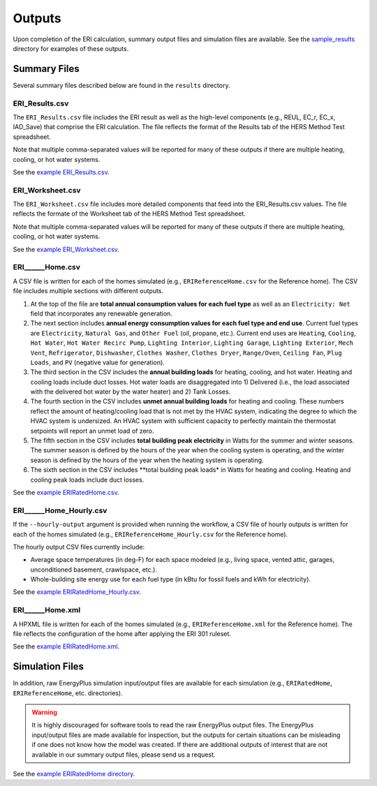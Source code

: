 .. _outputs:

Outputs
=======

Upon completion of the ERI calculation, summary output files and simulation files are available.
See the `sample_results <https://github.com/NREL/OpenStudio-ERI/tree/master/workflow/sample_results>`_ directory for examples of these outputs.

Summary Files
-------------

Several summary files described below are found in the ``results`` directory.

ERI_Results.csv
~~~~~~~~~~~~~~~

The ``ERI_Results.csv`` file includes the ERI result as well as the high-level components (e.g., REUL, EC_r, EC_x, IAD_Save) that comprise the ERI calculation.
The file reflects the format of the Results tab of the HERS Method Test spreadsheet.

Note that multiple comma-separated values will be reported for many of these outputs if there are multiple heating, cooling, or hot water systems.

See the `example ERI_Results.csv <https://github.com/NREL/OpenStudio-ERI/tree/master/workflow/sample_results/results/ERI_Results.csv>`_.

ERI_Worksheet.csv
~~~~~~~~~~~~~~~~~

The ``ERI_Worksheet.csv`` file includes more detailed components that feed into the ERI_Results.csv values.
The file reflects the formate of the Worksheet tab of the HERS Method Test spreadsheet.

Note that multiple comma-separated values will be reported for many of these outputs if there are multiple heating, cooling, or hot water systems.

See the `example ERI_Worksheet.csv <https://github.com/NREL/OpenStudio-ERI/tree/master/workflow/sample_results/results/ERI_Worksheet.csv>`_.

ERI______Home.csv
~~~~~~~~~~~~~~~~~

A CSV file is written for each of the homes simulated (e.g., ``ERIReferenceHome.csv`` for the Reference home).
The CSV file includes multiple sections with different outputs.

1. At the top of the file are **total annual consumption values for each fuel type** as well as an ``Electricity: Net`` field that incorporates any renewable generation.

2. The next section includes **annual energy consumption values for each fuel type and end use**.
   Current fuel types are ``Electricity``, ``Natural Gas``, and ``Other Fuel`` (oil, propane, etc.).
   Current end uses are ``Heating``, ``Cooling``, ``Hot Water``, ``Hot Water Recirc Pump``, ``Lighting Interior``, ``Lighting Garage``, ``Lighting Exterior``, ``Mech Vent``, ``Refrigerator``, ``Dishwasher``, ``Clothes Washer``, ``Clothes Dryer``, ``Range/Oven``, ``Ceiling Fan``, ``Plug Loads``, and ``PV`` (negative value for generation).

3. The third section in the CSV includes the **annual building loads** for heating, cooling, and hot water.
   Heating and cooling loads include duct losses.
   Hot water loads are disaggregated into 1) Delivered (i.e., the load associated with the delivered hot water by the water heater) and 2) Tank Losses.

4. The fourth section in the CSV includes **unmet annual building loads** for heating and cooling.
   These numbers reflect the amount of heating/cooling load that is not met by the HVAC system, indicating the degree to which the HVAC system is undersized.
   An HVAC system with sufficient capacity to perfectly maintain the thermostat setpoints will report an unmet load of zero.

5. The fifth section in the CSV includes **total building peak electricity** in Watts for the summer and winter seasons.
   The summer season is defined by the hours of the year when the cooling system is operating, and the winter season is defined by the hours of the year when the heating system is operating.

6. The sixth section in the CSV includes **total building peak loads* in Watts for heating and cooling.
   Heating and cooling peak loads include duct losses.

See the `example ERIRatedHome.csv <https://github.com/NREL/OpenStudio-ERI/tree/master/workflow/sample_results/results/ERIRatedHome.csv>`_.

ERI______Home_Hourly.csv
~~~~~~~~~~~~~~~~~~~~~~~~

If the ``--hourly-output`` argument is provided when running the workflow, a CSV file of hourly outputs is written for each of the homes simulated (e.g., ``ERIReferenceHome_Hourly.csv`` for the Reference home).

The hourly output CSV files currently include:

- Average space temperatures (in deg-F) for each space modeled (e.g., living space, vented attic, garages, unconditioned basement, crawlspace, etc.).
- Whole-building site energy use for each fuel type (in kBtu for fossil fuels and kWh for electricity).

See the `example ERIRatedHome_Hourly.csv <https://github.com/NREL/OpenStudio-ERI/tree/master/workflow/sample_results/results/ERIRatedHome_Hourly.csv>`_.

ERI______Home.xml
~~~~~~~~~~~~~~~~~

A HPXML file is written for each of the homes simulated (e.g., ``ERIReferenceHome.xml`` for the Reference home).
The file reflects the configuration of the home after applying the ERI 301 ruleset.

See the `example ERIRatedHome.xml <https://github.com/NREL/OpenStudio-ERI/tree/master/workflow/sample_results/results/ERIRatedHome.xml>`_.

Simulation Files
----------------

In addition, raw EnergyPlus simulation input/output files are available for each simulation (e.g., ``ERIRatedHome``, ``ERIReferenceHome``, etc. directories).

.. warning:: 

  It is highly discouraged for software tools to read the raw EnergyPlus output files. 
  The EnergyPlus input/output files are made available for inspection, but the outputs for certain situations can be misleading if one does not know how the model was created. 
  If there are additional outputs of interest that are not available in our summary output files, please send us a request.

See the `example ERIRatedHome directory <https://github.com/NREL/OpenStudio-ERI/tree/master/workflow/sample_results/ERIRatedHome>`_.
